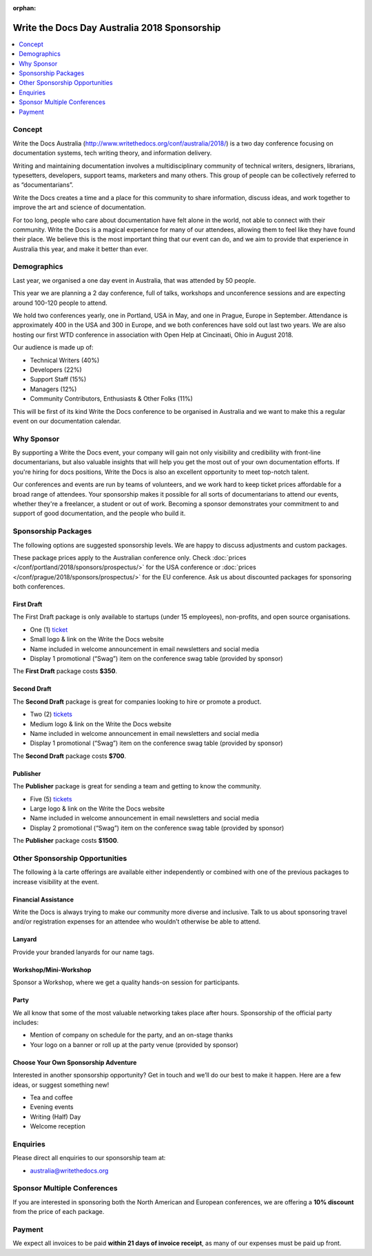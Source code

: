 :orphan:

Write the Docs Day Australia 2018 Sponsorship
##############################################

.. raw:: pdf

   PageBreak

.. contents::
   :local:
   :depth: 1
   :backlinks: none

Concept
=======

Write the Docs Australia (http://www.writethedocs.org/conf/australia/2018/) is a
two day conference focusing on documentation systems, tech writing theory,
and information delivery.

Writing and maintaining documentation involves a multidisciplinary community
of technical writers, designers, librarians, typesetters, developers,
support teams, marketers and many others. This group of people can be
collectively referred to as “documentarians”.

Write the Docs creates a time and a place for this community to share
information, discuss ideas, and work together to improve the art and
science of documentation.

For too long, people who care about documentation have felt alone in the
world, not able to connect with their community. Write the Docs is a
magical experience for many of our attendees, allowing them to feel
like they have found their place. We believe this is the most important
thing that our event can do, and we aim to provide that experience
in Australia this year, and make it better than ever.

Demographics
============

Last year, we organised a one day event in Australia, that was attended by
50 people.

This year we are planning a 2 day conference, full of talks, workshops and unconference
sessions and are expecting around 100-120 people to attend.

We hold two conferences yearly, one in Portland, USA in May, and one in
Prague, Europe in September. Attendance is approximately 400 in the USA
and 300 in Europe, and we both conferences have sold out last two years.
We are also hosting our first WTD conference in association with Open Help at Cincinaati, Ohio in August 2018.

Our audience is made up of:

- Technical Writers (40%)
- Developers (22%)
- Support Staff (15%)
- Managers (12%)
- Community Contributors, Enthusiasts & Other Folks (11%)

This will be first of its kind Write the Docs conference to be organised in
Australia and we want to make this a regular event on our documentation calendar.

Why Sponsor
===========

By supporting a Write the Docs event, your company will gain not only
visibility and credibility with front-line documentarians, but also
valuable insights that will help you get the most out of your own documentation
efforts. If you're hiring for docs positions, Write the Docs is also an
excellent opportunity to meet top-notch talent.

Our conferences and events are run by teams of volunteers, and we work hard
to keep ticket prices affordable for a broad range of attendees. Your
sponsorship makes it possible for all sorts of documentarians to attend our
events, whether they're a freelancer, a student or out of work. Becoming a
sponsor demonstrates your commitment to and support of good documentation,
and the people who build it.

.. raw:: pdf

   PageBreak

Sponsorship Packages
====================

The following options are suggested sponsorship levels. We are happy to discuss
adjustments and custom packages.

These package prices apply to the Australian conference only. Check
:doc:`prices </conf/portland/2018/sponsors/prospectus/>` for the USA conference
or :doc:`prices </conf/prague/2018/sponsors/prospectus/>` for the EU conference.
Ask us about discounted packages for sponsoring both conferences.

First Draft
-----------

The First Draft package is only available to startups (under 15 employees),
non-profits, and open source organisations.

- One (1) ticket_
- Small logo & link on the Write the Docs website
- Name included in welcome announcement in email newsletters and social media
- Display 1 promotional (“Swag”) item on the conference swag table (provided by sponsor)

The **First Draft** package costs **$350**.

.. TODO: You can buy it directly on our `ticket website <https://ti.to/writethedocs/write-the-docs-na-2017/with/80et9e6qdes>`_

Second Draft
------------

The **Second Draft** package is great for companies looking to hire or promote a product.

- Two (2) tickets_
- Medium logo & link on the Write the Docs website
- Name included in welcome announcement in email newsletters and social media
- Display 1 promotional (“Swag”) item on the conference swag table (provided by sponsor)

The **Second Draft** package costs **$700**.

Publisher
---------

The **Publisher** package is great for sending a team and getting to know the community.

- Five (5) tickets_
- Large logo & link on the Write the Docs website
- Name included in welcome announcement in email newsletters and social media
- Display 2 promotional (“Swag”) item on the conference swag table (provided by sponsor)

The **Publisher** package costs **$1500**.

.. raw:: pdf

   PageBreak

Other Sponsorship Opportunities
===============================

The following à la carte offerings are available either independently or
combined with one of the previous packages to increase visibility at the event.

Financial Assistance
--------------------

Write the Docs is always trying to make our community more diverse and
inclusive. Talk to us about sponsoring travel and/or registration expenses for
an attendee who wouldn’t otherwise be able to attend.

Lanyard
-------

Provide your branded lanyards for our name tags.

Workshop/Mini-Workshop
----------------------

Sponsor a Workshop, where we get a quality hands-on session for participants.

Party
------

We all know that some of the most valuable networking takes place after hours.
Sponsorship of the official party includes:

- Mention of company on schedule for the party, and an on-stage thanks
- Your logo on a banner or roll up at the party venue (provided by sponsor)

Choose Your Own Sponsorship Adventure
-------------------------------------

Interested in another sponsorship opportunity? Get in touch and we’ll do our
best to make it happen. Here are a few ideas, or suggest something new!

- Tea and coffee
- Evening events
- Writing (Half) Day
- Welcome reception

.. raw:: pdf

  PageBreak

Enquiries
=========

Please direct all enquiries to our sponsorship team at:

- australia@writethedocs.org

Sponsor Multiple Conferences
============================

If you are interested in sponsoring both the North American and European
conferences, we are offering a **10% discount** from the price of each package.

Payment
=======

We expect all invoices to be paid **within 21 days of invoice receipt**, as many
of our expenses must be paid up front.

.. TODO: Links

.. _ticket: https://ti.to/writethedocs/write-the-docs-eu-2017/
.. _tickets: https://ti.to/writethedocs/write-the-docs-eu-2017/
